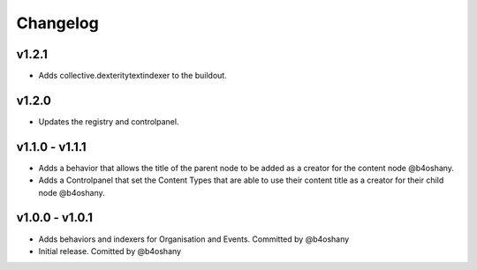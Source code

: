 Changelog
=========

v1.2.1
---------------
- Adds collective.dexteritytextindexer to the buildout.


v1.2.0
--------------
- Updates the registry and controlpanel.


v1.1.0 - v1.1.1
----------------
- Adds a behavior that allows the title of the parent node to be added as a creator for the content node @b4oshany.
- Adds a Controlpanel that set the Content Types that are able to use their content title as a creator for their child node @b4oshany.

v1.0.0 - v1.0.1
------------------
- Adds behaviors and indexers for Organisation and Events. Committed by @b4oshany
- Initial release. Comitted by @b4oshany
